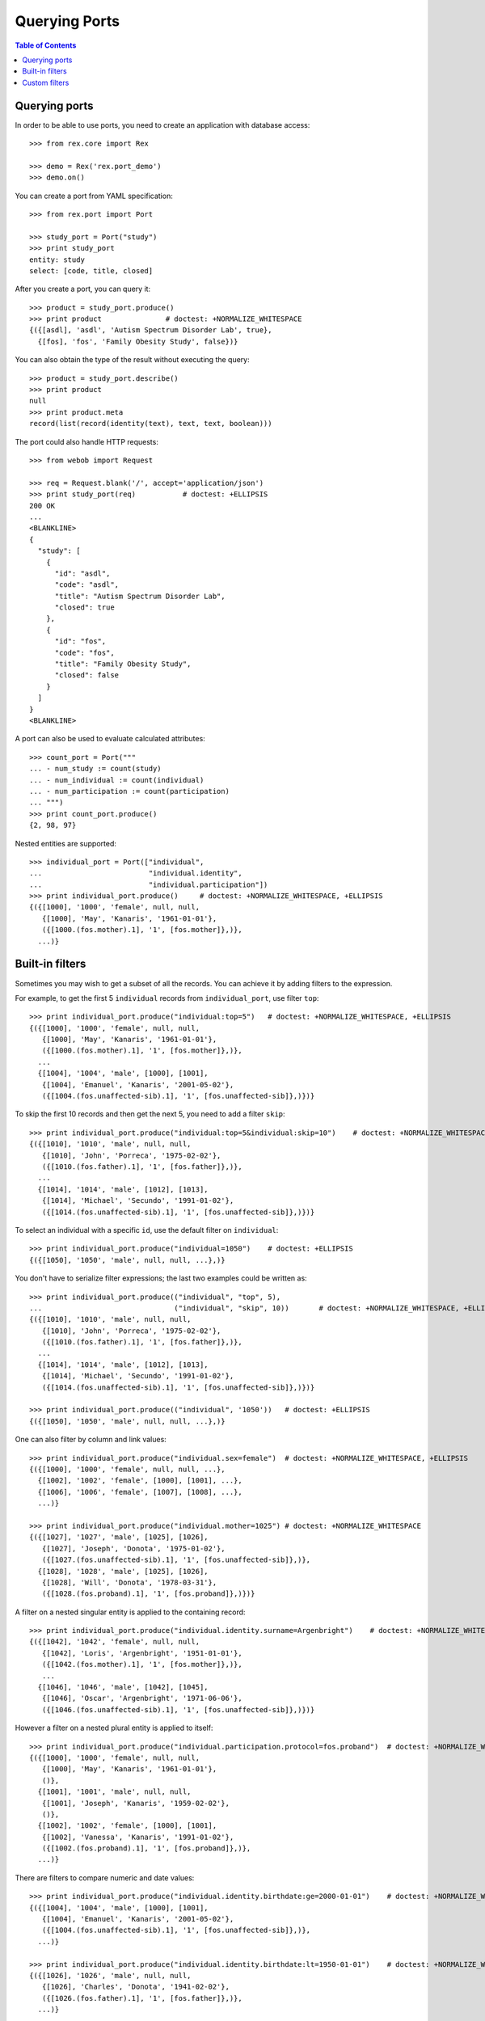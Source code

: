 ******************
  Querying Ports
******************

.. contents:: Table of Contents


Querying ports
==============

In order to be able to use ports, you need to create an application
with database access::

    >>> from rex.core import Rex

    >>> demo = Rex('rex.port_demo')
    >>> demo.on()

You can create a port from YAML specification::

    >>> from rex.port import Port

    >>> study_port = Port("study")
    >>> print study_port
    entity: study
    select: [code, title, closed]

After you create a port, you can query it::

    >>> product = study_port.produce()
    >>> print product               # doctest: +NORMALIZE_WHITESPACE
    {({[asdl], 'asdl', 'Autism Spectrum Disorder Lab', true},
      {[fos], 'fos', 'Family Obesity Study', false})}

You can also obtain the type of the result without executing the query::

    >>> product = study_port.describe()
    >>> print product
    null
    >>> print product.meta
    record(list(record(identity(text), text, text, boolean)))

The port could also handle HTTP requests::

    >>> from webob import Request

    >>> req = Request.blank('/', accept='application/json')
    >>> print study_port(req)           # doctest: +ELLIPSIS
    200 OK
    ...
    <BLANKLINE>
    {
      "study": [
        {
          "id": "asdl",
          "code": "asdl",
          "title": "Autism Spectrum Disorder Lab",
          "closed": true
        },
        {
          "id": "fos",
          "code": "fos",
          "title": "Family Obesity Study",
          "closed": false
        }
      ]
    }
    <BLANKLINE>

A port can also be used to evaluate calculated attributes::

    >>> count_port = Port("""
    ... - num_study := count(study)
    ... - num_individual := count(individual)
    ... - num_participation := count(participation)
    ... """)
    >>> print count_port.produce()
    {2, 98, 97}

Nested entities are supported::

    >>> individual_port = Port(["individual",
    ...                         "individual.identity",
    ...                         "individual.participation"])
    >>> print individual_port.produce()     # doctest: +NORMALIZE_WHITESPACE, +ELLIPSIS
    {({[1000], '1000', 'female', null, null,
       {[1000], 'May', 'Kanaris', '1961-01-01'},
       ({[1000.(fos.mother).1], '1', [fos.mother]},)},
      ...)}


Built-in filters
================

Sometimes you may wish to get a subset of all the records.
You can achieve it by adding filters to the expression.

For example, to get the first 5 ``individual`` records
from ``individual_port``, use filter ``top``::

    >>> print individual_port.produce("individual:top=5")   # doctest: +NORMALIZE_WHITESPACE, +ELLIPSIS
    {({[1000], '1000', 'female', null, null,
       {[1000], 'May', 'Kanaris', '1961-01-01'},
       ({[1000.(fos.mother).1], '1', [fos.mother]},)},
      ...
      {[1004], '1004', 'male', [1000], [1001],
       {[1004], 'Emanuel', 'Kanaris', '2001-05-02'},
       ({[1004.(fos.unaffected-sib).1], '1', [fos.unaffected-sib]},)})}

To skip the first 10 records and then get the next 5, you need
to add a filter ``skip``::

    >>> print individual_port.produce("individual:top=5&individual:skip=10")    # doctest: +NORMALIZE_WHITESPACE, +ELLIPSIS
    {({[1010], '1010', 'male', null, null,
       {[1010], 'John', 'Porreca', '1975-02-02'},
       ({[1010.(fos.father).1], '1', [fos.father]},)},
      ...
      {[1014], '1014', 'male', [1012], [1013],
       {[1014], 'Michael', 'Secundo', '1991-01-02'},
       ({[1014.(fos.unaffected-sib).1], '1', [fos.unaffected-sib]},)})}

To select an individual with a specific ``id``, use the default
filter on ``individual``::

    >>> print individual_port.produce("individual=1050")    # doctest: +ELLIPSIS
    {({[1050], '1050', 'male', null, null, ...},)}

You don't have to serialize filter expressions; the last two
examples could be written as::

    >>> print individual_port.produce(("individual", "top", 5),
    ...                               ("individual", "skip", 10))       # doctest: +NORMALIZE_WHITESPACE, +ELLIPSIS
    {({[1010], '1010', 'male', null, null,
       {[1010], 'John', 'Porreca', '1975-02-02'},
       ({[1010.(fos.father).1], '1', [fos.father]},)},
      ...
      {[1014], '1014', 'male', [1012], [1013],
       {[1014], 'Michael', 'Secundo', '1991-01-02'},
       ({[1014.(fos.unaffected-sib).1], '1', [fos.unaffected-sib]},)})}

    >>> print individual_port.produce(("individual", '1050'))   # doctest: +ELLIPSIS
    {({[1050], '1050', 'male', null, null, ...},)}

One can also filter by column and link values::

    >>> print individual_port.produce("individual.sex=female")  # doctest: +NORMALIZE_WHITESPACE, +ELLIPSIS
    {({[1000], '1000', 'female', null, null, ...},
      {[1002], '1002', 'female', [1000], [1001], ...},
      {[1006], '1006', 'female', [1007], [1008], ...},
      ...)}

    >>> print individual_port.produce("individual.mother=1025") # doctest: +NORMALIZE_WHITESPACE
    {({[1027], '1027', 'male', [1025], [1026],
       {[1027], 'Joseph', 'Donota', '1975-01-02'},
       ({[1027.(fos.unaffected-sib).1], '1', [fos.unaffected-sib]},)},
      {[1028], '1028', 'male', [1025], [1026],
       {[1028], 'Will', 'Donota', '1978-03-31'},
       ({[1028.(fos.proband).1], '1', [fos.proband]},)})}

A filter on a nested singular entity is applied to the containing record::

    >>> print individual_port.produce("individual.identity.surname=Argenbright")    # doctest: +NORMALIZE_WHITESPACE, +ELLIPSIS
    {({[1042], '1042', 'female', null, null,
       {[1042], 'Loris', 'Argenbright', '1951-01-01'},
       ({[1042.(fos.mother).1], '1', [fos.mother]},)},
       ...
      {[1046], '1046', 'male', [1042], [1045],
       {[1046], 'Oscar', 'Argenbright', '1971-06-06'},
       ({[1046.(fos.unaffected-sib).1], '1', [fos.unaffected-sib]},)})}


However a filter on a nested plural entity is applied to itself::

    >>> print individual_port.produce("individual.participation.protocol=fos.proband")  # doctest: +NORMALIZE_WHITESPACE, +ELLIPSIS
    {({[1000], '1000', 'female', null, null,
       {[1000], 'May', 'Kanaris', '1961-01-01'},
       ()},
      {[1001], '1001', 'male', null, null,
       {[1001], 'Joseph', 'Kanaris', '1959-02-02'},
       ()},
      {[1002], '1002', 'female', [1000], [1001],
       {[1002], 'Vanessa', 'Kanaris', '1991-01-02'},
       ({[1002.(fos.proband).1], '1', [fos.proband]},)},
      ...)}

There are filters to compare numeric and date values::

    >>> print individual_port.produce("individual.identity.birthdate:ge=2000-01-01")    # doctest: +NORMALIZE_WHITESPACE, +ELLIPSIS
    {({[1004], '1004', 'male', [1000], [1001],
       {[1004], 'Emanuel', 'Kanaris', '2001-05-02'},
       ({[1004.(fos.unaffected-sib).1], '1', [fos.unaffected-sib]},)},
      ...)}

    >>> print individual_port.produce("individual.identity.birthdate:lt=1950-01-01")    # doctest: +NORMALIZE_WHITESPACE, +ELLIPSIS
    {({[1026], '1026', 'male', null, null,
       {[1026], 'Charles', 'Donota', '1941-02-02'},
       ({[1026.(fos.father).1], '1', [fos.father]},)},
      ...)}

You can use filter ``contains`` to search in text values:::

    >>> print study_port.produce("study.title:contains=autism")
    {({[asdl], 'asdl', 'Autism Spectrum Disorder Lab', true},)}

You can use filter ``sort`` to reorder the records::

    >>> print individual_port.produce("individual.identity.birthdate:sort=asc")     # doctest: +NORMALIZE_WHITESPACE, +ELLIPSIS
    {({[1026], '1026', 'male', null, null,
       {[1026], 'Charles', 'Donota', '1941-02-02'},
       ({[1026.(fos.father).1], '1', [fos.father]},)},
      ...
      {[1093], '1093', 'male', [1091], [1092],
       {[1093], 'Modesto', 'Dahl', '2009-03-03'},
       ({[1093.(fos.proband).1], '1', [fos.proband]},)})}

Filters are extracted from the query string of the HTTP request::

    >>> from webob import Request

    >>> req = Request.blank("/?individual=1050", accept="application/json")
    >>> print individual_port(req)          # doctest: +ELLIPSIS
    200 OK
    ...
    {
      "individual": [
        {
          "id": "1050",
          "code": "1050",
          "sex": "male",
          "mother": null,
          "father": null,
          "identity": {
            "id": "1050",
            "givenname": "Rodney",
            "surname": "Dymond",
            "birthdate": "1959-02-02"
          },
          "participation": [
            {
              "id": "1050.(fos.father).1",
              "code": "1",
              "protocol": "fos.father"
            }
          ]
        }
      ]
    }
    <BLANKLINE>


Custom filters
==============

A port may define custom filters::

    >>> filtered_port = Port("""
    ... - entity: individual
    ...   filters:
    ...   - search($text) := identity.givenname~$text|identity.surname~$text
    ...   - birthrange($l,$h) := identity.birthdate>=$l&identity.birthdate<$h
    ...   with: [identity, participation]
    ... """)

Without any filters, it produces all records from ``individual`` table::

    >>> print filtered_port.produce()       # doctest: +NORMALIZE_WHITESPACE, +ELLIPSIS
    {({[1000], '1000', 'female', null, null, ...},
      ...
      {[1097], '1097', 'male', null, null, ...})}


With custom filters, output is limited to records matching the filter::

    >>> print filtered_port.produce("individual:search=ch")     # doctest: +NORMALIZE_WHITESPACE, +ELLIPSIS
    {({[1006], '1006', 'female', [1007], [1008],
       {[1006], 'Josefine', 'Kirschke', '2000-01-02'},
       ({[1006.(fos.proband).1], '1', [fos.proband]},)},
      ...
      {[1090], '1090', 'male', [1088], [1089],
       {[1090], 'Fletcher', 'Archibold', '2007-03-03'},
       ({[1090.(fos.proband).1], '1', [fos.proband]},)})}

To apply a filter with more than one argument, you need to repeat
the filter expression::

    >>> print filtered_port.produce("individual:birthrange=1979-01-01&individual:birthrange=1980-01-01")    # doctest: +NORMALIZE_WHITESPACE
    {({[1020], '1020', 'male', null, null,
       {[1020], 'David', 'Bedwell', '1979-05-06'},
       ({[1020.(fos.father).1], '1', [fos.father]},)},
      {[1086], '1086', 'male', [1084], [1085],
       {[1086], 'Matthew', 'Burrough', '1979-01-02'},
       ({[1086.(fos.unaffected-sib).1], '1', [fos.unaffected-sib]},)})}

You don't need to repeat the expression when you apply the filter programmatically::

    >>> print filtered_port.produce(("individual", "birthrange", ["1979-01-01", "1980-01-01"]))     # doctest: +NORMALIZE_WHITESPACE
    {({[1020], '1020', 'male', null, null,
       {[1020], 'David', 'Bedwell', '1979-05-06'},
       ({[1020.(fos.father).1], '1', [fos.father]},)},
      {[1086], '1086', 'male', [1084], [1085],
       {[1086], 'Matthew', 'Burrough', '1979-01-02'},
       ({[1086.(fos.unaffected-sib).1], '1', [fos.unaffected-sib]},)})}


